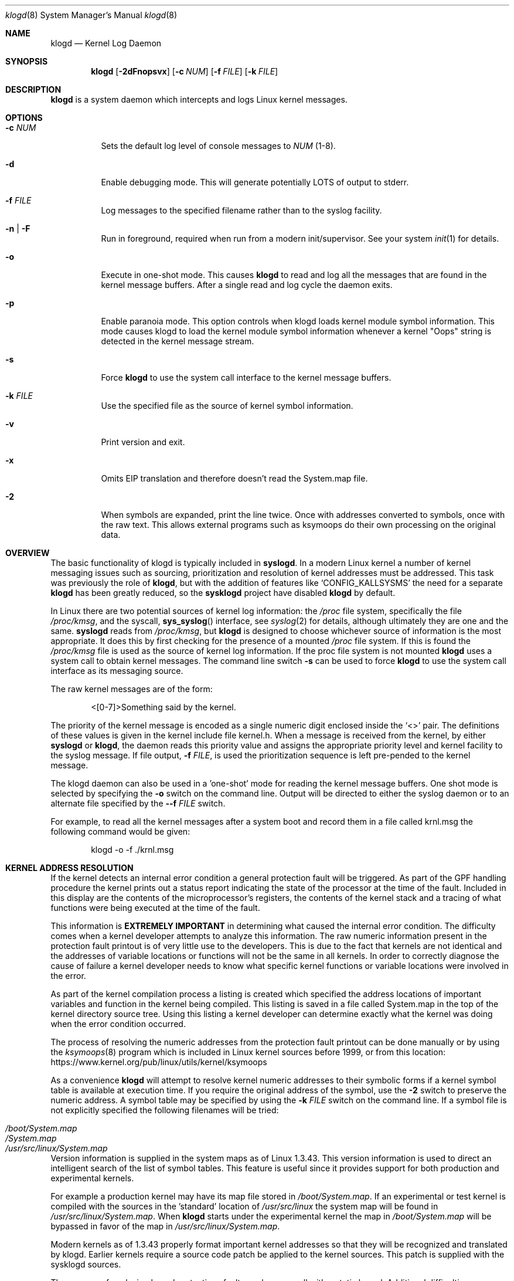 .\"                                                              -*- nroff -*-
.\" Copyright 1994-1996  Dr. Greg Wettstein, Enjellic Systems Development.
.\" Copyright 1997-2007  Martin Schulze <joey@infodrom.org>
.\" Copyright 2018-2019  Joachim Nilsson <troglobit@gmail.com>
.\"
.\" May be distributed under the GNU General Public License
.\"
.Dd Oct 30, 2019
.Dt klogd 8
.Os "sysklogd (2.0)"
.Sh NAME
.Nm klogd
.Nd Kernel Log Daemon
.Sh SYNOPSIS
.Nm
.Op Fl 2dFnopsvx
.Op Fl c Ar NUM
.Op Fl f Ar FILE
.Op Fl k Ar FILE
.Sh DESCRIPTION
.Nm
is a system daemon which intercepts and logs Linux kernel messages.
.Sh OPTIONS
.Bl -tag -width Ds
.It Fl c Ar NUM
Sets the default log level of console messages to
.Ar NUM
(1-8).
.It Fl d
Enable debugging mode.  This will generate potentially LOTS of output to
stderr.
.It Fl f Ar FILE
Log messages to the specified filename rather than to the syslog facility.
.It Fl n | Fl F
Run in foreground, required when run from a modern init/supervisor.  See
your system
.Xr init 1
for details.
.It Fl o
Execute in one-shot mode.  This causes
.Nm
to read and log all the messages that are found in the kernel message
buffers.  After a single read and log cycle the daemon exits.
.It Fl p
Enable paranoia mode.  This option controls when klogd loads kernel
module symbol information.  This mode causes klogd to load the kernel
module symbol information whenever a kernel "Oops" string is detected in
the kernel message stream.
.It Fl s
Force
.Nm
to use the system call interface to the kernel message buffers.
.It Fl k Ar FILE
Use the specified file as the source of kernel symbol information.
.It Fl v
Print version and exit.
.It Fl x
Omits EIP translation and therefore doesn't read the System.map file.
.It Fl 2
When symbols are expanded, print the line twice.  Once with addresses
converted to symbols, once with the raw text.  This allows external
programs such as ksymoops do their own processing on the original data.
.Sh OVERVIEW
The basic functionality of klogd is typically included in
.Nm syslogd .
In a modern Linux kernel a number of kernel messaging issues such as
sourcing, prioritization and resolution of kernel addresses must be
addressed.  This task was previously the role of
.Nm ,
but with the addition of features like
.Ql CONFIG_KALLSYSMS
the need for a separate
.Nm
has been greatly reduced, so the
.Nm sysklogd
project have disabled
.Nm
by default.
.Pp
In Linux there are two potential sources of kernel log information: the 
.Pa /proc
file system, specifically the file
.Pa /proc/kmsg ,
and the syscall,
.Fn sys_syslog
interface, see
.Xr syslog 2
for details, although ultimately they are one and the same.
.Nm syslogd
reads from
.Pa /proc/kmsg ,
but
.Nm
is designed to choose whichever source of information is the most
appropriate.  It does this by first checking for the presence of a
mounted
.Pa /proc
file system.  If this is found the 
.Pa /proc/kmsg
file is used as the source of kernel log
information.  If the proc file system is not mounted 
.Nm
uses a system call to obtain kernel messages.  The command line switch
.Fl s
can be used to force
.Nm
to use the system call interface as its messaging source.
.Pp
The raw kernel messages are of the form:
.Bd -literal -offset indent
<[0-7]>Something said by the kernel.
.Ed
.Pp
The priority of the kernel message is encoded as a single numeric
digit enclosed inside the
.Ql <>
pair.  The definitions of these values is given in the kernel include
file kernel.h.  When a message is received from the kernel, by either
.Nm syslogd
or
.Nm klogd ,
the daemon reads this priority value and assigns the appropriate
priority level and kernel facility to the syslog message.  If file
output,
.Fl f Ar FILE ,
is used the prioritization sequence is left pre-pended to the kernel
message.
.Pp
The klogd daemon can also be used in a 'one-shot' mode for reading the
kernel message buffers.  One shot mode is selected by specifying the
.Fl o
switch on the command line.  Output will be directed to either the
syslog daemon or to an alternate file specified by the
.Fl -f Ar FILE
switch.
.Pp
For example, to read all the kernel messages after a system
boot and record them in a file called krnl.msg the following
command would be given:
.Bd -literal -offset indent
klogd -o -f ./krnl.msg
.Ed
.Sh KERNEL ADDRESS RESOLUTION
If the kernel detects an internal error condition a general protection
fault will be triggered.  As part of the GPF handling procedure the
kernel prints out a status report indicating the state of the
processor at the time of the fault.  Included in this display are the
contents of the microprocessor's registers, the contents of the kernel
stack and a tracing of what functions were being executed at the time
of the fault.
.Pp
This information is
.Sy EXTREMELY IMPORTANT
in determining what caused the internal error condition.  The
difficulty comes when a kernel developer attempts to analyze this
information.  The raw numeric information present in the protection
fault printout is of very little use to the developers.  This is due
to the fact that kernels are not identical and the addresses of
variable locations or functions will not be the same in all kernels.
In order to correctly diagnose the cause of failure a kernel developer
needs to know what specific kernel functions or variable locations
were involved in the error.
.Pp
As part of the kernel compilation process a listing is created which
specified the address locations of important variables and function in
the kernel being compiled.  This listing is saved in a file called
System.map in the top of the kernel directory source tree.  Using this
listing a kernel developer can determine exactly what the kernel was
doing when the error condition occurred.
.Pp
The process of resolving the numeric addresses from the protection
fault printout can be done manually or by using the
.Xr ksymoops 8
program which is included in Linux kernel sources before 1999, or
from this location:
.Lk https://www.kernel.org/pub/linux/utils/kernel/ksymoops
.Pp
As a convenience
.Nm
will attempt to resolve kernel numeric addresses to their symbolic forms
if a kernel symbol table is available at execution time.  If you require
the original address of the symbol, use the
.Fl 2
switch to preserve the numeric address.  A symbol table may be specified
by using the
.Fl k Ar FILE
switch on the command line.  If a symbol file is not explicitly
specified the following filenames will be tried:
.Pp
.Bl -tag -width /usr/src/linux/System.map -compact -offset indent
.It Pa /boot/System.map
.It Pa /System.map
.It Pa /usr/src/linux/System.map
.El
.Pp
Version information is supplied in the system maps as of Linux 1.3.43.
This version information is used to direct an intelligent search of the
list of symbol tables.  This feature is useful since it provides support
for both production and experimental kernels.
.Pp
For example a production kernel may have its map file stored in
.Pa /boot/System.map .
If an experimental or test kernel is compiled with
the sources in the 'standard' location of
.Pa /usr/src/linux
the system
map will be found in
.Pa /usr/src/linux/System.map .
When
.Nm
starts under the experimental kernel the map in
.Pa /boot/System.map
will be bypassed in favor of the map in
.Pa /usr/src/linux/System.map .
.Pp
Modern kernels as of 1.3.43 properly format important kernel addresses
so that they will be recognized and translated by klogd.  Earlier
kernels require a source code patch be applied to the kernel sources.
This patch is supplied with the sysklogd sources.
.Pp
The process of analyzing kernel protections faults works very well with
a static kernel.  Additional difficulties are encountered when
attempting to diagnose errors which occur in loadable kernel modules.
Loadable kernel modules are used to implement kernel functionality in a
form which can be loaded or unloaded at will.  The use of loadable
modules is useful from a debugging standpoint and can also be useful in
decreasing the amount of memory required by a kernel.
.Pp
The difficulty with diagnosing errors in loadable modules is due to the
dynamic nature of the kernel modules.  When a module is loaded the
kernel will allocate memory to hold the module, when the module is
unloaded this memory will be returned back to the kernel.  This dynamic
memory allocation makes it impossible to produce a map file which
details the addresses of the variable and functions in a kernel loadable
module.  Without this location map it is not possible for a kernel
developer to determine what went wrong if a protection fault involves a
kernel module.
.Pp
.Nm
has support for dealing with the problem of diagnosing protection faults
in kernel loadable modules.  At program start time or in response to a
signal the daemon will interrogate the kernel for a listing of all
modules loaded and the addresses in memory they are loaded at.
Individual modules can also register the locations of important
functions when the module is loaded.  The addresses of these exported
symbols are also determined during this interrogation process.
.Pp
When a protection fault occurs an attempt will be made to resolve kernel
addresses from the static symbol table.  If this fails the symbols from
the currently loaded modules are examined in an attempt to resolve the
addresses.  At the very minimum this allows klogd to indicate which
loadable module was responsible for generating the protection fault.
Additional information may be available if the module developer chose to
export symbol information from the module.
.Pp
Proper and accurate resolution of addresses in kernel modules requires
that
.Nm
be informed whenever the kernel module status changes.  The
.Ar SIGUSR1
and
.Ar SIGUSR2
signals can be used to signal the currently executing
.Nm
that symbol information should be reloaded.  Of most importance to
proper resolution of module symbols is
.Ar SIGUSR1 .
Each time a kernel module is loaded or removed from the kernel the
following command should be executed:
.Bd -literal -offset indent
kill -USR1 `cat /run/klogd.pid`
.Ed
.Pp
The
.Fl p
switch can also be used to ensure that module symbol information is up
to date.  This switch instructs
.Nm
to reload the module symbol information whenever a protection fault
is detected.  Caution should be used before invoking the program in
'paranoid' mode.  The stability of the kernel and the operating
environment is always under question when a protection fault occurs.
Since the klogd daemon must execute system calls in order to read the
module symbol information there is the possibility that the system may
be too unstable to capture useful information.  A much better policy is
to insure that klogd is updated whenever a module is loaded or unloaded.
Having uptodate symbol information loaded increases the probability of
properly resolving a protection fault if it should occur.
.Pp
Included in the sysklogd source distribution is a patch to the
modules-2.0.0 package which allows the
.Xr insmod 8 ,
.Xr rmmod 8 ,
and
.Xr modprobe 8
utilities to automatically signal
.Nm
whenever a module is inserted or removed from the kernel.  Using this
patch will insure that the symbol information maintained in klogd is
always consistent with the current kernel state.
.Sh CONSOLE LOG LEVEL
The
.Nm
daemon allows the ability to alter the presentation of kernel messages
to the system console.  Consequent with the prioritization of kernel
messages was the inclusion of default messaging levels for the kernel.
In a stock kernel the the default console log level is set to 7.  Any
messages with a priority level numerically lower than 7 (higher
priority) appear on the console.
.Pp
Messages of priority level 7 are considered to be 'debug' messages and
will thus not appear on the console.  Many administrators, particularly
in a multi-user environment, prefer that all kernel messages be handled
by klogd and either directed to a file or to the syslogd daemon.  This
prevents 'nuisance' messages such as line printer out of paper or disk
change detected from cluttering the console.
.Pp
When
.Fl c
is given on the commandline,
.Nm
will execute a system call to inhibit all kernel messages from being
displayed on the console.  Former versions always issued this system
call and defaulted to all kernel messages except for panics.  This is
handled differently currently so
.Nm
doesn't need to set this value anymore.  The
.Ar NUM
argument given to the
.Fl c
switch specifies the priority level of messages which will be directed
to the console.  Note that messages of a priority value LOWER than the
indicated number will be directed to the console.
.Pp
For example, to have the kernel display all messages with a priority
level of 3,
.Ql (KERN_ERR)
or more severe the following command would be executed:
.Bd -literal -offset indent
klogd \-c 4
.Ed
.Pp
The definitions of the numeric values for kernel messages are given in
the file
.Pa kernel.h
which can be found in the
.Pa /usr/include/linux
directory if the kernel sources are installed.  These values parallel
the syslog priority values which are defined in the file
.Pa syslog.h
found in the
.PA /usr/include/sys
sub-directory.
.Pp
The console log level is usually configured with the
.Xr sysctl 8
program, directly or via its configuration file
.Pa /etc/sysctl.conf .
In this file the following line 
.Bd -lilteral -offset indent
kernel.printk = 4 4 1 7
.Ed
.Pp
corresponds to the sampe setting above.
.Sh SIGNALS
.Nm
responds to eight signals:
.Pp
.Bl -tag -width TERM
.It HUP , INT , KILL , TERM
The SIGINT, SIGKILL, SIGTERM and SIGHUP signals cause the daemon to
close its kernel log sources and terminate gracefully.
.It TSTP , CONT
The SIGTSTP and SIGCONT signals are used to start and stop kernel
logging.  Upon receipt of SIGTSTP the daemon will close its log sources
and spin in an idle loop.  Subsequent receipt of SIGCONT cause the
daemon to go through its initialization sequence and re-choose an input
source.  Using SIGSTOP and SIGCONT in combination the kernel log input
can be re-chosen without stopping and restarting the daemon.  For
example if the
.PA /proc
file system is to be un-mounted the following command sequence should be
used:
.Bd -literal -offset indent
kill -TSTP pid
umount /proc
kill -CONT pid
.Ed
.Pp
Notations will be made in the system logs with
.Ql LOG_INFO
priority documenting the start/stop of logging.
.It USR1 , USR2
The SIGUSR1 and SIGUSR2 signals are used to initiate loading/reloading
of kernel symbol information.  Receipt of SIGUSR1 will cause the kernel
module symbols to be reloaded.  Signaling the daemon with SIGUSR2 will
cause both the static kernel symbols and the kernel module symbols to be
reloaded.
.Pp
Provided that the
.Pa System.map
file is placed in an appropriate location the signal of generally
greatest usefulness is SIGUSR1.  It is designed to be used to signal the
daemon when kernel modules are loaded/unloaded.  Sending this signal to
the daemon after a kernel module state change will insure that proper
resolution of symbols will occur if a protection fault occurs in the
address space occupied by a kernel module.
.El
.Pp
.Sh FILES
.Bl -tag -width TERM
.It Pa /proc/kmsg
One source for kernel messages for
.Nm klogd
.It Pa /var/run/klogd.pid
The file containing the process id of 
.Nm
.It Pa /boot/System.map , Pa /System.map , Pa /usr/src/linux/System.map
Default locations for kernel system maps
.Ed
.Sh BUGS
Probably numerous.  Well formed unidiffs and/or GitHub pull
requests appreciated.
.Sh SEE ALSO
.Xr syslogd 8
.Xr syslog 2
.Xr klogctl 2
.Sh AUTHORS
The kernel log daemon
.Nm
was originally written by Steve Lord <lord@cray.com>, Greg Wettstein
made major improvements.  Martin Schulze <joey@infodrom.org> fixed some
bugs and took over maintenance.  Later
.An Joachim Nilsson Aq Mt troglobit@gmail.com
picked up maintenance at GitHub.
